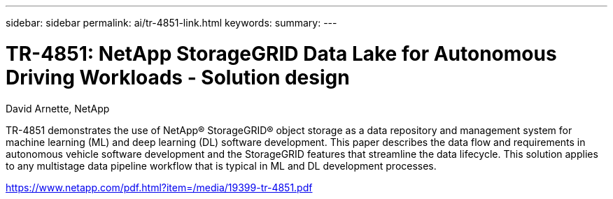 ---
sidebar: sidebar
permalink: ai/tr-4851-link.html
keywords: 
summary: 
---

= TR-4851: NetApp StorageGRID Data Lake for Autonomous Driving Workloads - Solution design
:hardbreaks:
:nofooter:
:icons: font
:linkattrs:
:imagesdir: ./../media/

David Arnette, NetApp

TR-4851 demonstrates the use of NetApp® StorageGRID® object storage as a data repository and management system for machine learning (ML) and deep learning (DL) software development. This paper describes the data flow and requirements in autonomous vehicle software development and the StorageGRID features that streamline the data lifecycle. This solution applies to any multistage data pipeline workflow that is typical in ML and DL development processes. 
 
link:https://www.netapp.com/pdf.html?item=/media/19399-tr-4851.pdf[https://www.netapp.com/pdf.html?item=/media/19399-tr-4851.pdf^] 